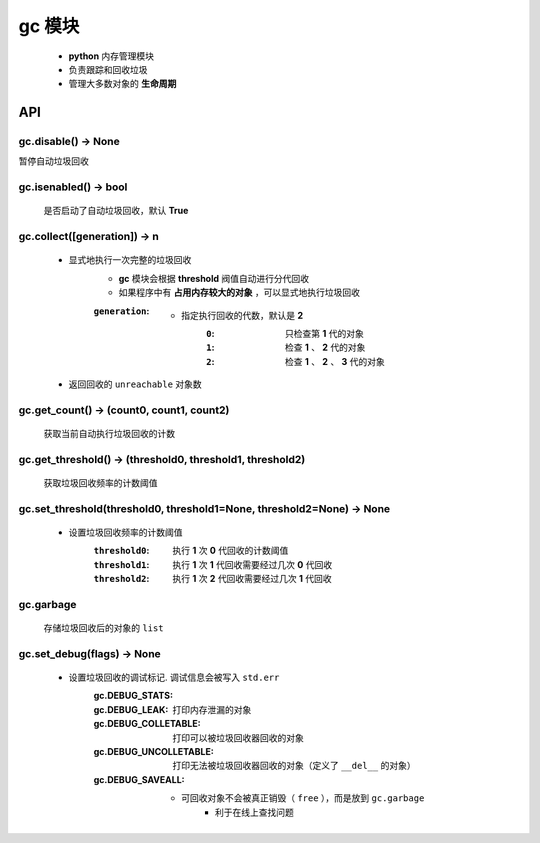 gc 模块
=======
    - **python** 内存管理模块
    - 负责跟踪和回收垃圾
    - 管理大多数对象的 **生命周期**


API
---

gc.disable() -> None
""""""""""""""""""""
暂停自动垃圾回收


gc.isenabled() -> bool
""""""""""""""""""""""
    是否启动了自动垃圾回收，默认 **True**


gc.collect([generation]) -> n
"""""""""""""""""""""""""""""
    - 显式地执行一次完整的垃圾回收
        - **gc** 模块会根据 **threshold** 阀值自动进行分代回收
        - 如果程序中有 **占用内存较大的对象** ，可以显式地执行垃圾回收
        :``generation``:
            - 指定执行回收的代数，默认是 **2**
                :``0``: 只检查第 **1** 代的对象
                :``1``: 检查 **1** 、 **2** 代的对象
                :``2``: 检查 **1** 、 **2** 、 **3** 代的对象
    - 返回回收的 ``unreachable`` 对象数


gc.get_count() -> (count0, count1, count2)
""""""""""""""""""""""""""""""""""""""""""
    获取当前自动执行垃圾回收的计数


gc.get_threshold() -> (threshold0, threshold1, threshold2)
""""""""""""""""""""""""""""""""""""""""""""""""""""""""""
    获取垃圾回收频率的计数阈值


gc.set_threshold(threshold0, threshold1=None, threshold2=None) -> None
""""""""""""""""""""""""""""""""""""""""""""""""""""""""""""""""""""""
    - 设置垃圾回收频率的计数阈值
        :``threshold0``: 执行 **1** 次 **0** 代回收的计数阈值
        :``threshold1``: 执行 **1** 次 **1** 代回收需要经过几次 **0** 代回收
        :``threshold2``: 执行 **1** 次 **2** 代回收需要经过几次 **1** 代回收


gc.garbage
"""""""""""
    存储垃圾回收后的对象的 ``list``


gc.set_debug(flags) -> None
""""""""""""""""""""""""""""
    - 设置垃圾回收的调试标记. 调试信息会被写入 ``std.err``
        :gc.DEBUG_STATS:
        :gc.DEBUG_LEAK:         打印内存泄漏的对象
        :gc.DEBUG_COLLETABLE:   打印可以被垃圾回收器回收的对象
        :gc.DEBUG_UNCOLLETABLE: 打印无法被垃圾回收器回收的对象（定义了 ``__del__`` 的对象）
        :gc.DEBUG_SAVEALL:
            - 可回收对象不会被真正销毁（ ``free`` ），而是放到 ``gc.garbage``
                - 利于在线上查找问题
